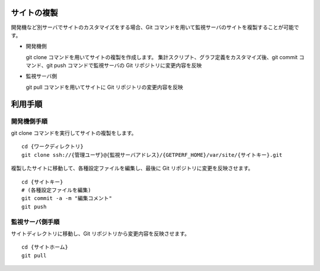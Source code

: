 サイトの複製
============

開発機など別サーバでサイトのカスタマイズをする場合、Git
コマンドを用いて監視サーバのサイトを複製することが可能です。

* 開発機側

  git clone コマンドを用いてサイトの複製を作成します。
  集計スクリプト、グラフ定義をカスタマイズ後、git commit コマンド、git push コマンドで監視サーバの Git リポジトリに変更内容を反映

* 監視サーバ側

  git pull コマンドを用いてサイトに Git リポジトリの変更内容を反映

利用手順
========

開発機側手順
------

git clone コマンドを実行してサイトの複製をします。

::

    cd {ワークディレクトリ}
    git clone ssh://{管理ユーザ}@{監視サーバアドレス}/{GETPERF_HOME}/var/site/{サイトキー}.git

複製したサイトに移動して、各種設定ファイルを編集し、最後に Git リポジトリに変更を反映させます。

::

    cd {サイトキー}
    # (各種設定ファイルを編集)
    git commit -a -m "編集コメント"
    git push

監視サーバ側手順
----------

サイトディレクトリに移動し、Git リポジトリから変更内容を反映させます。

::

    cd {サイトホーム}
    git pull

